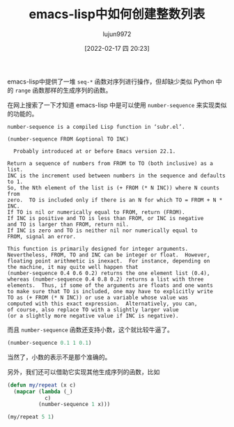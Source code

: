 #+TITLE: emacs-lisp中如何创建整数列表
#+AUTHOR: lujun9972
#+TAGS: Emacs之怒
#+DATE: [2022-02-17 四 20:23]
#+LANGUAGE:  zh-CN
#+STARTUP:  inlineimages
#+OPTIONS:  H:6 num:nil toc:t \n:nil ::t |:t ^:nil -:nil f:t *:t <:nil

emacs-lisp中提供了一堆 =seq-*= 函数对序列进行操作，但却缺少类似 Python 中的 =range= 函数那样的生成序列的函数。

在网上搜索了一下才知道 emacs-lisp 中是可以使用 =number-sequence= 来实现类似的功能的。

#+begin_example
  number-sequence is a compiled Lisp function in ‘subr.el’.

  (number-sequence FROM &optional TO INC)

    Probably introduced at or before Emacs version 22.1.

  Return a sequence of numbers from FROM to TO (both inclusive) as a list.
  INC is the increment used between numbers in the sequence and defaults to 1.
  So, the Nth element of the list is (+ FROM (* N INC)) where N counts from
  zero.  TO is included only if there is an N for which TO = FROM + N * INC.
  If TO is nil or numerically equal to FROM, return (FROM).
  If INC is positive and TO is less than FROM, or INC is negative
  and TO is larger than FROM, return nil.
  If INC is zero and TO is neither nil nor numerically equal to
  FROM, signal an error.

  This function is primarily designed for integer arguments.
  Nevertheless, FROM, TO and INC can be integer or float.  However,
  floating point arithmetic is inexact.  For instance, depending on
  the machine, it may quite well happen that
  (number-sequence 0.4 0.6 0.2) returns the one element list (0.4),
  whereas (number-sequence 0.4 0.8 0.2) returns a list with three
  elements.  Thus, if some of the arguments are floats and one wants
  to make sure that TO is included, one may have to explicitly write
  TO as (+ FROM (* N INC)) or use a variable whose value was
  computed with this exact expression.  Alternatively, you can,
  of course, also replace TO with a slightly larger value
  (or a slightly more negative value if INC is negative).
#+end_example

而且 =number-sequence= 函数还支持小数，这个就比较牛逼了。
#+begin_src emacs-lisp
  (number-sequence 0.1 1 0.1)
#+end_src

#+RESULTS:
| 0.1 | 0.2 | 0.30000000000000004 | 0.4 | 0.5 | 0.6 | 0.7000000000000001 | 0.8 | 0.9 | 1.0 |

当然了，小数的表示不是那个准确的。

另外，我们还可以借助它实现其他生成序列的函数，比如
#+begin_src emacs-lisp
  (defun my/repeat (x c)
    (mapcar (lambda (_)
              c)
            (number-sequence 1 x)))

  (my/repeat 5 1)
#+end_src

#+RESULTS:
| 1 | 1 | 1 | 1 | 1 |
